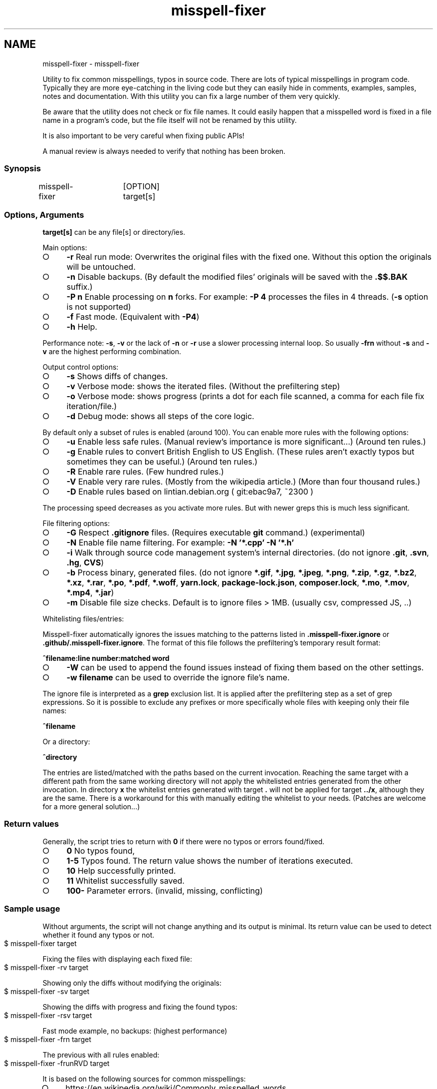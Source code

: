 .\" generated with Ronn-NG/v0.9.1
.\" http://github.com/apjanke/ronn-ng/tree/0.9.1
.TH "misspell-fixer" "" "February 2021" "" "misspell-fixer"
.SH NAME
misspell-fixer - misspell-fixer
.P
Utility to fix common misspellings, typos in source code\. There are lots of typical misspellings in program code\. Typically they are more eye\-catching in the living code but they can easily hide in comments, examples, samples, notes and documentation\. With this utility you can fix a large number of them very quickly\.
.P
Be aware that the utility does not check or fix file names\. It could easily happen that a misspelled word is fixed in a file name in a program's code, but the file itself will not be renamed by this utility\.
.P
It is also important to be very careful when fixing public APIs!
.P
A manual review is always needed to verify that nothing has been broken\.
.P
.SS "Synopsis"
.nf
misspell\-fixer	[OPTION] target[s]
.fi
.SS "Options, Arguments"
\fBtarget[s]\fR can be any file[s] or directory/ies\.
.P
Main options:
.IP "\[ci]" 4
\fB\-r\fR Real run mode: Overwrites the original files with the fixed one\. Without this option the originals will be untouched\.
.IP "\[ci]" 4
\fB\-n\fR Disable backups\. (By default the modified files' originals will be saved with the \fB\.$$\.BAK\fR suffix\.)
.IP "\[ci]" 4
\fB\-P n\fR Enable processing on \fBn\fR forks\. For example: \fB\-P 4\fR processes the files in 4 threads\. (\fB\-s\fR option is not supported)
.IP "\[ci]" 4
\fB\-f\fR Fast mode\. (Equivalent with \fB\-P4\fR)
.IP "\[ci]" 4
\fB\-h\fR Help\.
.IP "" 0
.P
Performance note: \fB\-s\fR, \fB\-v\fR or the lack of \fB\-n\fR or \fB\-r\fR use a slower processing internal loop\. So usually \fB\-frn\fR without \fB\-s\fR and \fB\-v\fR are the highest performing combination\.
.P
Output control options:
.IP "\[ci]" 4
\fB\-s\fR Shows diffs of changes\.
.IP "\[ci]" 4
\fB\-v\fR Verbose mode: shows the iterated files\. (Without the prefiltering step)
.IP "\[ci]" 4
\fB\-o\fR Verbose mode: shows progress (prints a dot for each file scanned, a comma for each file fix iteration/file\.)
.IP "\[ci]" 4
\fB\-d\fR Debug mode: shows all steps of the core logic\.
.IP "" 0
.P
By default only a subset of rules is enabled (around 100)\. You can enable more rules with the following options:
.IP "\[ci]" 4
\fB\-u\fR Enable less safe rules\. (Manual review's importance is more significant\|\.\|\.\|\.) (Around ten rules\.)
.IP "\[ci]" 4
\fB\-g\fR Enable rules to convert British English to US English\. (These rules aren't exactly typos but sometimes they can be useful\.) (Around ten rules\.)
.IP "\[ci]" 4
\fB\-R\fR Enable rare rules\. (Few hundred rules\.)
.IP "\[ci]" 4
\fB\-V\fR Enable very rare rules\. (Mostly from the wikipedia article\.) (More than four thousand rules\.)
.IP "\[ci]" 4
\fB\-D\fR Enable rules based on lintian\.debian\.org ( git:ebac9a7, ~2300 )
.IP "" 0
.P
The processing speed decreases as you activate more rules\. But with newer greps this is much less significant\.
.P
File filtering options:
.IP "\[ci]" 4
\fB\-G\fR Respect \fB\.gitignore\fR files\. (Requires executable \fBgit\fR command\.) (experimental)
.IP "\[ci]" 4
\fB\-N\fR Enable file name filtering\. For example: \fB\-N '*\.cpp' \-N '*\.h'\fR
.IP "\[ci]" 4
\fB\-i\fR Walk through source code management system's internal directories\. (do not ignore \fB\.git\fR, \fB\.svn\fR, \fB\.hg\fR, \fBCVS\fR)
.IP "\[ci]" 4
\fB\-b\fR Process binary, generated files\. (do not ignore \fB*\.gif\fR, \fB*\.jpg\fR, \fB*\.jpeg\fR, \fB*\.png\fR, \fB*\.zip\fR, \fB*\.gz\fR, \fB*\.bz2\fR, \fB*\.xz\fR, \fB*\.rar\fR, \fB*\.po\fR, \fB*\.pdf\fR, \fB*\.woff\fR, \fByarn\.lock\fR, \fBpackage\-lock\.json\fR, \fBcomposer\.lock\fR, \fB*\.mo\fR, \fB*\.mov\fR, \fB*\.mp4\fR, \fB*\.jar\fR)
.IP "\[ci]" 4
\fB\-m\fR Disable file size checks\. Default is to ignore files > 1MB\. (usually csv, compressed JS, \.\.)
.IP "" 0
.P
Whitelisting files/entries:
.P
Misspell\-fixer automatically ignores the issues matching to the patterns listed in \fB\.misspell\-fixer\.ignore\fR or \fB\.github/\.misspell\-fixer\.ignore\fR\. The format of this file follows the prefiltering's temporary result format:
.P
\fB^filename:line number:matched word\fR
.IP "\[ci]" 4
\fB\-W\fR can be used to append the found issues instead of fixing them based on the other settings\.
.IP "\[ci]" 4
\fB\-w filename\fR can be used to override the ignore file's name\.
.IP "" 0
.P
The ignore file is interpreted as a \fBgrep\fR exclusion list\. It is applied after the prefiltering step as a set of grep expressions\. So it is possible to exclude any prefixes or more specifically whole files with keeping only their file names:
.P
\fB^filename\fR
.P
Or a directory:
.P
\fB^directory\fR
.P
The entries are listed/matched with the paths based on the current invocation\. Reaching the same target with a different path from the same working directory will not apply the whitelisted entries generated from the other invocation\. In directory \fBx\fR the whitelist entries generated with target \fB\.\fR will not be applied for target \fB\.\./x\fR, although they are the same\. There is a workaround for this with manually editing the whitelist to your needs\. (Patches are welcome for a more general solution\|\.\|\.\|\.)
.SS "Return values"
Generally, the script tries to return with \fB0\fR if there were no typos or errors found/fixed\.
.IP "\[ci]" 4
\fB0\fR No typos found,
.IP "\[ci]" 4
\fB1\-5\fR Typos found\. The return value shows the number of iterations executed\.
.IP "\[ci]" 4
\fB10\fR Help successfully printed\.
.IP "\[ci]" 4
\fB11\fR Whitelist successfully saved\.
.IP "\[ci]" 4
\fB100\-\fR Parameter errors\. (invalid, missing, conflicting)
.IP "" 0
.SS "Sample usage"
Without arguments, the script will not change anything and its output is minimal\. Its return value can be used to detect whether it found any typos or not\.
.IP "" 4
.nf
$ misspell\-fixer target
.fi
.IP "" 0
.P
Fixing the files with displaying each fixed file:
.IP "" 4
.nf
$ misspell\-fixer \-rv target
.fi
.IP "" 0
.P
Showing only the diffs without modifying the originals:
.IP "" 4
.nf
$ misspell\-fixer \-sv target
.fi
.IP "" 0
.P
Showing the diffs with progress and fixing the found typos:
.IP "" 4
.nf
$ misspell\-fixer \-rsv target
.fi
.IP "" 0
.P
Fast mode example, no backups: (highest performance)
.IP "" 4
.nf
$ misspell\-fixer \-frn target
.fi
.IP "" 0
.P
The previous with all rules enabled:
.IP "" 4
.nf
$ misspell\-fixer \-frunRVD target
.fi
.IP "" 0
.P
It is based on the following sources for common misspellings:
.IP "\[ci]" 4
https://en\.wikipedia\.org/wiki/Commonly_misspelled_words
.IP "\[ci]" 4
https://github\.com/neleai/stylepp
.IP "\[ci]" 4
https://en\.wikipedia\.org/wiki/Wikipedia:Lists_of_common_misspellings/For_machines
.IP "\[ci]" 4
https://anonscm\.debian\.org/git/lintian/lintian\.git/tree/data/spelling/corrections
.IP "\[ci]" 4
http://www\.how\-do\-you\-spell\.com/
.IP "\[ci]" 4
http://www\.wrongspelled\.com/
.IP "" 0
.SS "With Docker"
In some environments the dependencies may cause some trouble\. (Mac, Windows, older linux versions\.) In this case, you can use misspell\-fixer as a docker container image\.
.P
Pull the latest version:
.IP "" 4
.nf
$ docker pull vlajos/misspell\-fixer
.fi
.IP "" 0
.P
And fix \fBtargetdir\fR's content:
.IP "" 4
.nf
$ docker run \-ti \-\-rm \-v targetdir:/work vlajos/misspell\-fixer \-frunRVD \.
.fi
.IP "" 0
.P
General execution directly with docker:
.IP "" 4
.nf
$ docker run \-ti \-\-rm \-v targetdir:/work vlajos/misspell\-fixer [arguments]
.fi
.IP "" 0
.P
\fBtargetdir\fR becomes the current working directory in the container, so you can reference it as \fB\.\fR in the arguments list\.
.P
You can also use the \fBdockered\-fixer\fR wrapper from the source repository:
.IP "" 4
.nf
$ dockered\-fixer [arguments]
.fi
.IP "" 0
.P
In case your shell supports functions, you can define a function to make the command a little shorter:
.IP "" 4
.nf
$ function misspell\-fixer { docker run \-ti \-\-rm \-v $(pwd):/work vlajos/misspell\-fixer "$@"; }
.fi
.IP "" 0
.P
And fixing with the function:
.IP "" 4
.nf
$ misspell\-fixer [arguments]
.fi
.IP "" 0
.P
Through the wrapper and the function, it can access only the folders below the current working directory as it is the only one passed to the container as a volume\.
.P
You can build the container locally, although this should not be really needed:
.IP "" 4
.nf
$ docker build \. \-t misspell\-fixer
.fi
.IP "" 0
.SS "With GitHub Actions"
There's a GitHub Action \fIhttps://github\.com/sobolevn/misspell\-fixer\-action\fR to run \fBmisspell\-fixer\fR as well\. It can even send PRs automatically with the fixes\.
.SS "Dependencies \- \"On the shoulders of giants\""
The script itself is just a misspelling database and some glue in \fBbash\fR between \fBgrep\fR and \fBsed\fR\. \fBgrep\fR's \fB\-F\fR combined with \fBsed\fR's line targeting makes the script quite efficient\. \fB\-F\fR enables parallel pattern matching with the Aho–Corasick algorithm \fIhttps://en\.wikipedia\.org/wiki/Aho%E2%80%93Corasick_algorithm\fR \. Unfortunately only the newer (2\.28+) versions of grep supports \fB\-w\fR properly\.
.P
A little more comprehensive list:
.IP "\[ci]" 4
bash
.IP "\[ci]" 4
find
.IP "\[ci]" 4
sed
.IP "\[ci]" 4
grep
.IP "\[ci]" 4
diff
.IP "\[ci]" 4
sort
.IP "\[ci]" 4
tee
.IP "\[ci]" 4
cut
.IP "\[ci]" 4
rm, cp, mv
.IP "\[ci]" 4
xargs
.IP "\[ci]" 4
git (for respecting \.gitignore files)
.IP "" 0
.SS "Authors"
.IP "\[ci]" 4
Veres Lajos
.IP "\[ci]" 4
ka7
.IP "" 0
.SS "Original source"
https://github\.com/vlajos/misspell\-fixer
.P
Feel free to use it!
